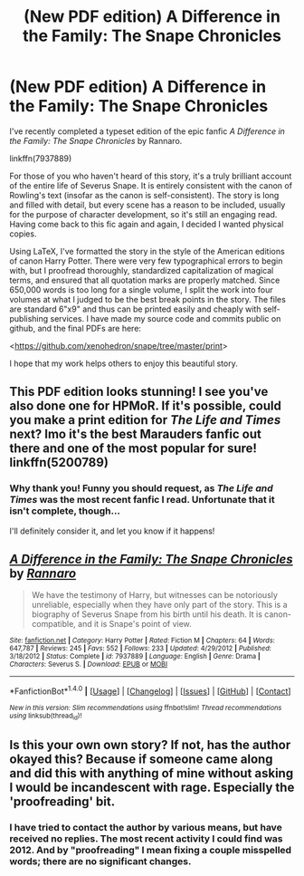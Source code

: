 #+TITLE: (New PDF edition) A Difference in the Family: The Snape Chronicles

* (New PDF edition) A Difference in the Family: The Snape Chronicles
:PROPERTIES:
:Author: xenohedron
:Score: 26
:DateUnix: 1480281153.0
:DateShort: 2016-Nov-28
:FlairText: Recommendation
:END:
I've recently completed a typeset edition of the epic fanfic /A Difference in the Family: The Snape Chronicles/ by Rannaro.

linkffn(7937889)

For those of you who haven't heard of this story, it's a truly brilliant account of the entire life of Severus Snape. It is entirely consistent with the canon of Rowling's text (insofar as the canon is self-consistent). The story is long and filled with detail, but every scene has a reason to be included, usually for the purpose of character development, so it's still an engaging read. Having come back to this fic again and again, I decided I wanted physical copies.

Using LaTeX, I've formatted the story in the style of the American editions of canon Harry Potter. There were very few typographical errors to begin with, but I proofread thoroughly, standardized capitalization of magical terms, and ensured that all quotation marks are properly matched. Since 650,000 words is too long for a single volume, I split the work into four volumes at what I judged to be the best break points in the story. The files are standard 6"x9" and thus can be printed easily and cheaply with self-publishing services. I have made my source code and commits public on github, and the final PDFs are here:

<[[https://github.com/xenohedron/snape/tree/master/print]]>

I hope that my work helps others to enjoy this beautiful story.


** This PDF edition looks stunning! I see you've also done one for HPMoR. If it's possible, could you make a print edition for /The Life and Times/ next? Imo it's the best Marauders fanfic out there and one of the most popular for sure! linkffn(5200789)
:PROPERTIES:
:Score: 6
:DateUnix: 1480285782.0
:DateShort: 2016-Nov-28
:END:

*** Why thank you! Funny you should request, as /The Life and Times/ was the most recent fanfic I read. Unfortunate that it isn't complete, though...

I'll definitely consider it, and let you know if it happens!
:PROPERTIES:
:Author: xenohedron
:Score: 3
:DateUnix: 1480286170.0
:DateShort: 2016-Nov-28
:END:


** [[http://www.fanfiction.net/s/7937889/1/][*/A Difference in the Family: The Snape Chronicles/*]] by [[https://www.fanfiction.net/u/3824385/Rannaro][/Rannaro/]]

#+begin_quote
  We have the testimony of Harry, but witnesses can be notoriously unreliable, especially when they have only part of the story. This is a biography of Severus Snape from his birth until his death. It is canon-compatible, and it is Snape's point of view.
#+end_quote

^{/Site/: [[http://www.fanfiction.net/][fanfiction.net]] *|* /Category/: Harry Potter *|* /Rated/: Fiction M *|* /Chapters/: 64 *|* /Words/: 647,787 *|* /Reviews/: 245 *|* /Favs/: 552 *|* /Follows/: 233 *|* /Updated/: 4/29/2012 *|* /Published/: 3/18/2012 *|* /Status/: Complete *|* /id/: 7937889 *|* /Language/: English *|* /Genre/: Drama *|* /Characters/: Severus S. *|* /Download/: [[http://www.ff2ebook.com/old/ffn-bot/index.php?id=7937889&source=ff&filetype=epub][EPUB]] or [[http://www.ff2ebook.com/old/ffn-bot/index.php?id=7937889&source=ff&filetype=mobi][MOBI]]}

--------------

*FanfictionBot*^{1.4.0} *|* [[[https://github.com/tusing/reddit-ffn-bot/wiki/Usage][Usage]]] | [[[https://github.com/tusing/reddit-ffn-bot/wiki/Changelog][Changelog]]] | [[[https://github.com/tusing/reddit-ffn-bot/issues/][Issues]]] | [[[https://github.com/tusing/reddit-ffn-bot/][GitHub]]] | [[[https://www.reddit.com/message/compose?to=tusing][Contact]]]

^{/New in this version: Slim recommendations using/ ffnbot!slim! /Thread recommendations using/ linksub(thread_id)!}
:PROPERTIES:
:Author: FanfictionBot
:Score: 3
:DateUnix: 1480281158.0
:DateShort: 2016-Nov-28
:END:


** Is this your own own story? If not, has the author okayed this? Because if someone came along and did this with anything of mine without asking I would be incandescent with rage. Especially the 'proofreading' bit.
:PROPERTIES:
:Author: booksandpots
:Score: -3
:DateUnix: 1480282080.0
:DateShort: 2016-Nov-28
:END:

*** I have tried to contact the author by various means, but have received no replies. The most recent activity I could find was 2012. And by "proofreading" I mean fixing a couple misspelled words; there are no significant changes.
:PROPERTIES:
:Author: xenohedron
:Score: 16
:DateUnix: 1480282235.0
:DateShort: 2016-Nov-28
:END:
